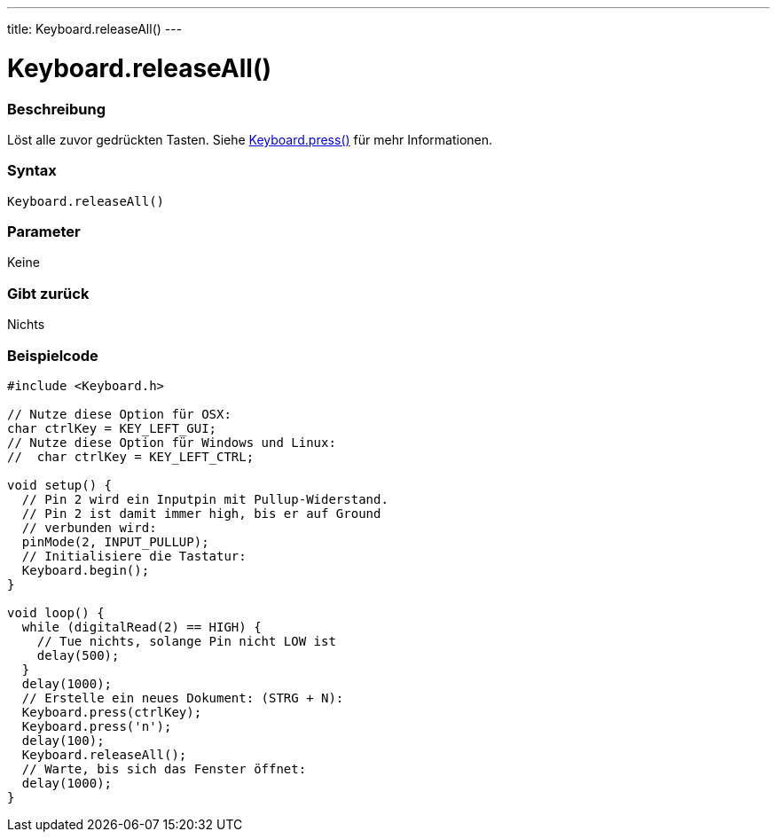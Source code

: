 ---
title: Keyboard.releaseAll()
---




= Keyboard.releaseAll()


// OVERVIEW SECTION STARTS
[#overview]
--

[float]
=== Beschreibung
Löst alle zuvor gedrückten Tasten. Siehe link:../keyboardpress[Keyboard.press()] für mehr Informationen.
[%hardbreaks]


[float]
=== Syntax
`Keyboard.releaseAll()`


[float]
=== Parameter
Keine

[float]
=== Gibt zurück
Nichts

--
// OVERVIEW SECTION ENDS



// HOW TO USE SECTION STARTS
[#howtouse]
--

[float]
=== Beispielcode
// Describe what the example code is all about and add relevant code   ►►►►► THIS SECTION IS MANDATORY ◄◄◄◄◄


[source,arduino]
----
#include <Keyboard.h>

// Nutze diese Option für OSX:
char ctrlKey = KEY_LEFT_GUI;
// Nutze diese Option für Windows und Linux:
//  char ctrlKey = KEY_LEFT_CTRL;

void setup() {
  // Pin 2 wird ein Inputpin mit Pullup-Widerstand.
  // Pin 2 ist damit immer high, bis er auf Ground
  // verbunden wird:
  pinMode(2, INPUT_PULLUP);
  // Initialisiere die Tastatur:
  Keyboard.begin();
}

void loop() {
  while (digitalRead(2) == HIGH) {
    // Tue nichts, solange Pin nicht LOW ist
    delay(500);
  }
  delay(1000);
  // Erstelle ein neues Dokument: (STRG + N):
  Keyboard.press(ctrlKey);
  Keyboard.press('n');
  delay(100);
  Keyboard.releaseAll();
  // Warte, bis sich das Fenster öffnet:
  delay(1000);
}
----

--
// HOW TO USE SECTION ENDS
